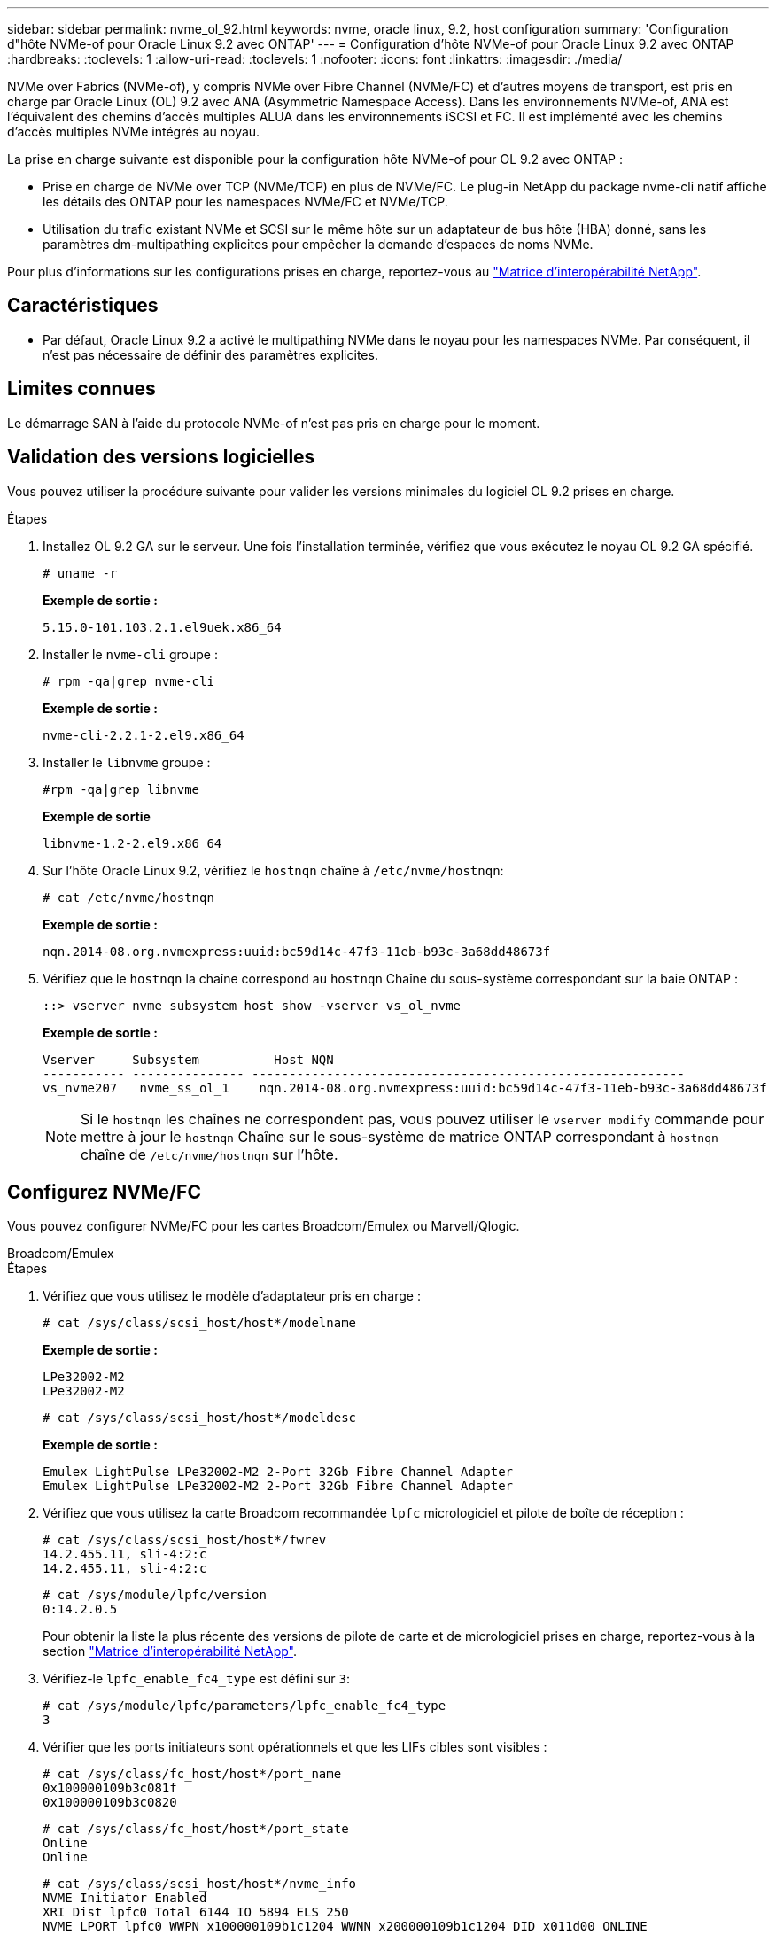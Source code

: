 ---
sidebar: sidebar 
permalink: nvme_ol_92.html 
keywords: nvme, oracle linux, 9.2, host configuration 
summary: 'Configuration d"hôte NVMe-of pour Oracle Linux 9.2 avec ONTAP' 
---
= Configuration d'hôte NVMe-of pour Oracle Linux 9.2 avec ONTAP
:hardbreaks:
:toclevels: 1
:allow-uri-read: 
:toclevels: 1
:nofooter: 
:icons: font
:linkattrs: 
:imagesdir: ./media/


[role="lead"]
NVMe over Fabrics (NVMe-of), y compris NVMe over Fibre Channel (NVMe/FC) et d'autres moyens de transport, est pris en charge par Oracle Linux (OL) 9.2 avec ANA (Asymmetric Namespace Access). Dans les environnements NVMe-of, ANA est l'équivalent des chemins d'accès multiples ALUA dans les environnements iSCSI et FC. Il est implémenté avec les chemins d'accès multiples NVMe intégrés au noyau.

La prise en charge suivante est disponible pour la configuration hôte NVMe-of pour OL 9.2 avec ONTAP :

* Prise en charge de NVMe over TCP (NVMe/TCP) en plus de NVMe/FC. Le plug-in NetApp du package nvme-cli natif affiche les détails des ONTAP pour les namespaces NVMe/FC et NVMe/TCP.
* Utilisation du trafic existant NVMe et SCSI sur le même hôte sur un adaptateur de bus hôte (HBA) donné, sans les paramètres dm-multipathing explicites pour empêcher la demande d'espaces de noms NVMe.


Pour plus d'informations sur les configurations prises en charge, reportez-vous au link:https://mysupport.netapp.com/matrix/["Matrice d'interopérabilité NetApp"^].



== Caractéristiques

* Par défaut, Oracle Linux 9.2 a activé le multipathing NVMe dans le noyau pour les namespaces NVMe. Par conséquent, il n'est pas nécessaire de définir des paramètres explicites.




== Limites connues

Le démarrage SAN à l'aide du protocole NVMe-of n'est pas pris en charge pour le moment.



== Validation des versions logicielles

Vous pouvez utiliser la procédure suivante pour valider les versions minimales du logiciel OL 9.2 prises en charge.

.Étapes
. Installez OL 9.2 GA sur le serveur. Une fois l'installation terminée, vérifiez que vous exécutez le noyau OL 9.2 GA spécifié.
+
[listing]
----
# uname -r
----
+
*Exemple de sortie :*

+
[listing]
----
5.15.0-101.103.2.1.el9uek.x86_64
----
. Installer le `nvme-cli` groupe :
+
[listing]
----
# rpm -qa|grep nvme-cli
----
+
*Exemple de sortie :*

+
[listing]
----
nvme-cli-2.2.1-2.el9.x86_64
----
. Installer le `libnvme` groupe :
+
[listing]
----
#rpm -qa|grep libnvme
----
+
*Exemple de sortie*

+
[listing]
----
libnvme-1.2-2.el9.x86_64
----
. Sur l'hôte Oracle Linux 9.2, vérifiez le `hostnqn` chaîne à `/etc/nvme/hostnqn`:
+
[listing]
----
# cat /etc/nvme/hostnqn
----
+
*Exemple de sortie :*

+
[listing]
----
nqn.2014-08.org.nvmexpress:uuid:bc59d14c-47f3-11eb-b93c-3a68dd48673f
----
. Vérifiez que le `hostnqn` la chaîne correspond au `hostnqn` Chaîne du sous-système correspondant sur la baie ONTAP :
+
[listing]
----
::> vserver nvme subsystem host show -vserver vs_ol_nvme
----
+
*Exemple de sortie :*

+
[listing]
----
Vserver     Subsystem          Host NQN
----------- --------------- ----------------------------------------------------------
vs_nvme207   nvme_ss_ol_1    nqn.2014-08.org.nvmexpress:uuid:bc59d14c-47f3-11eb-b93c-3a68dd48673f
----
+

NOTE: Si le `hostnqn` les chaînes ne correspondent pas, vous pouvez utiliser le `vserver modify` commande pour mettre à jour le `hostnqn` Chaîne sur le sous-système de matrice ONTAP correspondant à `hostnqn` chaîne de `/etc/nvme/hostnqn` sur l'hôte.





== Configurez NVMe/FC

Vous pouvez configurer NVMe/FC pour les cartes Broadcom/Emulex ou Marvell/Qlogic.

[role="tabbed-block"]
====
.Broadcom/Emulex
--
.Étapes
. Vérifiez que vous utilisez le modèle d'adaptateur pris en charge :
+
[listing]
----
# cat /sys/class/scsi_host/host*/modelname
----
+
*Exemple de sortie :*

+
[listing]
----
LPe32002-M2
LPe32002-M2
----
+
[listing]
----
# cat /sys/class/scsi_host/host*/modeldesc
----
+
*Exemple de sortie :*

+
[listing]
----
Emulex LightPulse LPe32002-M2 2-Port 32Gb Fibre Channel Adapter
Emulex LightPulse LPe32002-M2 2-Port 32Gb Fibre Channel Adapter
----
. Vérifiez que vous utilisez la carte Broadcom recommandée `lpfc` micrologiciel et pilote de boîte de réception :
+
[listing]
----
# cat /sys/class/scsi_host/host*/fwrev
14.2.455.11, sli-4:2:c
14.2.455.11, sli-4:2:c
----
+
[listing]
----
# cat /sys/module/lpfc/version
0:14.2.0.5
----
+
Pour obtenir la liste la plus récente des versions de pilote de carte et de micrologiciel prises en charge, reportez-vous à la section link:https://mysupport.netapp.com/matrix/["Matrice d'interopérabilité NetApp"^].

. Vérifiez-le `lpfc_enable_fc4_type` est défini sur `3`:
+
[listing]
----
# cat /sys/module/lpfc/parameters/lpfc_enable_fc4_type
3
----
. Vérifier que les ports initiateurs sont opérationnels et que les LIFs cibles sont visibles :
+
[listing]
----
# cat /sys/class/fc_host/host*/port_name
0x100000109b3c081f
0x100000109b3c0820
----
+
[listing]
----

# cat /sys/class/fc_host/host*/port_state
Online
Online
----
+
[listing]
----
# cat /sys/class/scsi_host/host*/nvme_info
NVME Initiator Enabled
XRI Dist lpfc0 Total 6144 IO 5894 ELS 250
NVME LPORT lpfc0 WWPN x100000109b1c1204 WWNN x200000109b1c1204 DID x011d00 ONLINE
NVME RPORT WWPN x203800a098dfdd91 WWNN x203700a098dfdd91 DID x010c07 TARGET DISCSRVC ONLINE
NVME RPORT WWPN x203900a098dfdd91 WWNN x203700a098dfdd91 DID x011507 TARGET DISCSRVC ONLINE
NVME Statistics
LS: Xmt 0000000f78 Cmpl 0000000f78 Abort 00000000
LS XMIT: Err 00000000 CMPL: xb 00000000 Err 00000000
Total FCP Cmpl 000000002fe29bba Issue 000000002fe29bc4 OutIO 000000000000000a
abort 00001bc7 noxri 00000000 nondlp 00000000 qdepth 00000000 wqerr 00000000 err 00000000
FCP CMPL: xb 00001e15 Err 0000d906
NVME Initiator Enabled
XRI Dist lpfc1 Total 6144 IO 5894 ELS 250
NVME LPORT lpfc1 WWPN x100000109b1c1205 WWNN x200000109b1c1205 DID x011900 ONLINE
NVME RPORT WWPN x203d00a098dfdd91 WWNN x203700a098dfdd91 DID x010007 TARGET DISCSRVC ONLINE
NVME RPORT WWPN x203a00a098dfdd91 WWNN x203700a098dfdd91 DID x012a07 TARGET DISCSRVC ONLINE
NVME Statistics
LS: Xmt 0000000fa8 Cmpl 0000000fa8 Abort 00000000
LS XMIT: Err 00000000 CMPL: xb 00000000 Err 00000000
Total FCP Cmpl 000000002e14f170 Issue 000000002e14f17a OutIO 000000000000000a
abort 000016bb noxri 00000000 nondlp 00000000 qdepth 00000000 wqerr 00000000 err 00000000
FCP CMPL: xb 00001f50 Err 0000d9f8

----


--
.Adaptateur FC Marvell/QLogic pour NVMe/FC
--
Le pilote natif de la boîte de réception qla2xxx inclus dans le noyau OL 9.2 GA possède les derniers correctifs en amont. Ces correctifs sont essentiels à la prise en charge de ONTAP.

.Étapes
. Vérifiez que vous exécutez les versions du pilote de carte et du micrologiciel prises en charge :
+
[listing]
----
# cat /sys/class/fc_host/host*/symbolic_name
QLE2742 FW:v9.12.00 DVR:v10.02.08.100-k
QLE2742 FW:v9.12.00 DVR:v10.02.08.100-k
----
. Vérifiez-le `ql2xnvmeenable` est défini. L'adaptateur Marvell peut ainsi fonctionner en tant qu'initiateur NVMe/FC :
+
[listing]
----
# cat /sys/module/qla2xxx/parameters/ql2xnvmeenable
1
----


--
====


=== Activation d'une taille d'E/S de 1 Mo (en option)

ONTAP signale une taille de transfert MAX Data (MDT) de 8 dans les données Identify Controller. La taille maximale des demandes d'E/S peut donc atteindre 1 Mo. Pour émettre des demandes d'E/S d'une taille de 1 Mo pour un hôte Broadcom NVMe/FC, vous devez augmenter la `lpfc` valeur du `lpfc_sg_seg_cnt` paramètre à 256 par rapport à la valeur par défaut 64.

.Étapes
. Réglez le `lpfc_sg_seg_cnt` paramètre sur 256 :
+
[listing]
----
# cat /etc/modprobe.d/lpfc.conf
options lpfc lpfc_sg_seg_cnt=256
----
. Lancer une `dracut -f` commande et redémarrer l'hôte :
. Vérifiez que `lpfc_sg_seg_cnt` est 256 :
+
[listing]
----
# cat /sys/module/lpfc/parameters/lpfc_sg_seg_cnt
256
----



NOTE: Cela ne s'applique pas aux hôtes NVMe/FC Qlogic.



== Configurez NVMe/TCP

NVMe/TCP ne dispose pas de la fonctionnalité de connexion automatique. Par conséquent, si un chemin tombe en panne et n'est pas rétabli dans le délai par défaut de 10 minutes, NVMe/TCP ne peut pas se reconnecter automatiquement. Pour éviter une temporisation, vous devez définir la période de nouvelle tentative pour les événements de basculement sur incident à au moins 30 minutes.

.Étapes
. Vérifiez que le port initiateur peut récupérer les données de la page de journal de découverte sur les LIF NVMe/TCP prises en charge :
+
[listing]
----
nvme discover -t tcp -w host-traddr -a traddr
----
+
*Exemple de sortie :*

+
[listing]
----
# nvme discover -t tcp -w 192.168.167.5 -a 192.168.167.22

Discovery Log Number of Records 8, Generation counter 18
=====Discovery Log Entry 0======
trtype:  tcp
adrfam:  ipv4
subtype: current discovery subsystem
treq:    not specified
portid:  0
trsvcid: 8009
subnqn:  nqn.1992-08.com.netapp:sn.c680f5bcae1411ed8639d039ea951c46:discovery
traddr:  192.168.166.23
eflags:  explicit discovery connections, duplicate discovery information
sectype: none
=====Discovery Log Entry 1======
trtype:  tcp
adrfam:  ipv4
subtype: current discovery subsystem
treq:    not specified
portid:  1
trsvcid: 8009
subnqn:  nqn.1992-08.com.netapp:sn.c680f5bcae1411ed8639d039ea951c46:discovery
traddr:  192.168.166.22
eflags:  explicit discovery connections, duplicate discovery information
sectype: none
=====Discovery Log Entry 2======
trtype:  tcp
adrfam:  ipv4
subtype: current discovery subsystem
treq:    not specified
portid:  2
trsvcid: 8009
subnqn:  nqn.1992-08.com.netapp:sn.c680f5bcae1411ed8639d039ea951c46:discovery
traddr:  192.168.167.23
eflags:  explicit discovery connections, duplicate discovery information
sectype: none
..........

----
. Vérifier que les autres combinaisons de LIF cible-initiateur NVMe/TCP peuvent récupérer les données de la page du journal de détection :
+
[listing]
----
nvme discover -t tcp -w host-traddr -a traddr
----
+
*Exemple de sortie :*

+
[listing]
----
# nvme discover -t tcp -w 192.168.8.1 -a 192.168.8.48
# nvme discover -t tcp -w 192.168.8.1 -a 192.168.8.49
# nvme discover -t tcp -w 192.168.9.1 -a 192.168.9.48
# nvme discover -t tcp -w 192.168.9.1 -a 192.168.9.49
----
. Exécutez le `nvme connect-all` Commande sur toutes les LIFs initiator-target-target NVMe/TCP prises en charge sur les nœuds et définissez le délai de perte du contrôleur pendant au moins 30 minutes ou 1800 secondes :
+
[listing]
----
nvme connect-all -t tcp -w host-traddr -a traddr -l 1800
----
+
*Exemple de sortie :*

+
[listing]
----
# nvme connect-all -t tcp -w 192.168.8.1 -a 192.168.8.48 -l 1800
# nvme connect-all -t tcp -w 192.168.8.1 -a 192.168.8.49 -l 1800
# nvme connect-all -t tcp -w 192.168.9.1 -a 192.168.9.48 -l 1800
# nvme connect-all -t tcp -w 192.168.9.1 -a 192.168.9.49 -l 1800
----




== Validez la spécification NVMe-of

La procédure suivante permet de valider NVMe-of.

.Étapes
. Vérifiez les paramètres NVMe/FC suivants sur l'hôte OL 9.2 :
+
[listing]
----
# cat /sys/module/nvme_core/parameters/multipath
Y
----
+
[listing]
----
# cat /sys/class/nvme-subsystem/nvme-subsys*/model
NetApp ONTAP Controller
NetApp ONTAP Controller
----
+
[listing]
----
# cat /sys/class/nvme-subsystem/nvme-subsys*/iopolicy
round-robin
round-robin
----
. Vérifiez que les espaces de noms sont créés et correctement découverts sur l'hôte :
+
[listing]
----
# nvme list
----
+
*Exemple de sortie :*

+
[listing]
----
Node         SN                   Model
---------------------------------------------------------
/dev/nvme0n1 814vWBNRwf9HAAAAAAAB NetApp ONTAP Controller
/dev/nvme0n2 814vWBNRwf9HAAAAAAAB NetApp ONTAP Controller
/dev/nvme0n3 814vWBNRwf9HAAAAAAAB NetApp ONTAP Controller



Namespace Usage    Format             FW             Rev
-----------------------------------------------------------
1                 85.90 GB / 85.90 GB  4 KiB + 0 B   FFFFFFFF
2                 85.90 GB / 85.90 GB  24 KiB + 0 B  FFFFFFFF
3	                85.90 GB / 85.90 GB  4 KiB + 0 B   FFFFFFFF

----
. Vérifiez que l'état du contrôleur de chaque chemin est actif et que l'état ANA est correct :
+
[role="tabbed-block"]
====
.NVMe/FC
--
[listing]
----
# nvme list-subsys /dev/nvme0n1
----
*Exemple de sortie :*

[listing]
----
nvme-subsys0 - NQN=nqn.1992-08.com.netapp:sn.5f5f2c4aa73b11e9967e00a098df41bd:subsystem.nvme_ss_ol_1
\
+- nvme0 fc traddr=nn-0x203700a098dfdd91:pn-0x203800a098dfdd91 host_traddr=nn-0x200000109b1c1204:pn-0x100000109b1c1204 live non-optimized
+- nvme1 fc traddr=nn-0x203700a098dfdd91:pn-0x203900a098dfdd91 host_traddr=nn-0x200000109b1c1204:pn-0x100000109b1c1204 live non-optimized
+- nvme2 fc traddr=nn-0x203700a098dfdd91:pn-0x203a00a098dfdd91 host_traddr=nn-0x200000109b1c1205:pn-0x100000109b1c1205 live optimized
+- nvme3 fc traddr=nn-0x203700a098dfdd91:pn-0x203d00a098dfdd91 host_traddr=nn-0x200000109b1c1205:pn-0x100000109b1c1205 live optimized


----
--
.NVMe/TCP
--
[listing]
----
nvme list-subsys /dev/nvme1n22
----
*Exemple de sortie*

[listing]
----
nvme-subsys1 - NQN=nqn.1992-08.com.netapp:sn.68c036aaa3cf11edbb95d039ea243511:subsystem.tcp
\
 +- nvme2 tcp traddr=192.168.8.49,trsvcid=4420,host_traddr=192.168.8.1 live optimized
 +- nvme3 tcp traddr=192.168.8.48,trsvcid=4420,host_traddr=192.168.8.1 live optimized
 +- nvme6 tcp traddr=192.168.9.49,trsvcid=4420,host_traddr=192.168.9.1 live non-optimized
 +- nvme7 tcp traddr=192.168.9.48,trsvcid=4420,host_traddr=192.168.9.1 live non-optimized

----
--
====
. Vérifier que le plug-in NetApp affiche les valeurs correctes pour chaque périphérique d'espace de noms ONTAP :
+
[role="tabbed-block"]
====
.Colonne
--
[listing]
----
# nvme netapp ontapdevices -o column
----
*Exemple de sortie :*

[listing]
----
Device        Vserver   Namespace Path
----------------------- ------------------------------
/dev/nvme0n1   vs_ol_nvme  /vol/ol_nvme_vol_1_1_0/ol_nvme_ns
/dev/nvme0n2   vs_ol_nvme  /vol/ol_nvme_vol_1_0_0/ol_nvme_ns
/dev/nvme0n3   vs_ol_nvme  /vol/ol_nvme_vol_1_1_1/ol_nvme_ns




NSID       UUID                                   Size
------------------------------------------------------------
1          72b887b1-5fb6-47b8-be0b-33326e2542e2   85.90GB
2          04bf9f6e-9031-40ea-99c7-a1a61b2d7d08   85.90GB
3          264823b1-8e03-4155-80dd-e904237014a4   85.90GB


----
--
.JSON
--
[listing]
----
# nvme netapp ontapdevices -o json
----
*Exemple de sortie*

[listing]
----
{
"ONTAPdevices" : [
    {
        "Device" : "/dev/nvme0n1",
        "Vserver" : "vs_ol_nvme",
        "Namespace_Path" : "/vol/ol_nvme_vol_1_1_0/ol_nvme_ns",
        "NSID" : 1,
        "UUID" : "72b887b1-5fb6-47b8-be0b-33326e2542e2",
        "Size" : "85.90GB",
        "LBA_Data_Size" : 4096,
        "Namespace_Size" : 20971520
    },
    {
        "Device" : "/dev/nvme0n2",
        "Vserver" : "vs_ol_nvme",
        "Namespace_Path" : "/vol/ol_nvme_vol_1_0_0/ol_nvme_ns",
        "NSID" : 2,
        "UUID" : "04bf9f6e-9031-40ea-99c7-a1a61b2d7d08",
        "Size" : "85.90GB",
        "LBA_Data_Size" : 4096,
        "Namespace_Size" : 20971520
      },
      {
         "Device" : "/dev/nvme0n3",
         "Vserver" : "vs_ol_nvme",
         "Namespace_Path" : "/vol/ol_nvme_vol_1_1_1/ol_nvme_ns",
         "NSID" : 3,
         "UUID" : "264823b1-8e03-4155-80dd-e904237014a4",
         "Size" : "85.90GB",
         "LBA_Data_Size" : 4096,
         "Namespace_Size" : 20971520
       },
  ]
}

----
--
====




== Problèmes connus

Il n'y a pas de problème connu.
